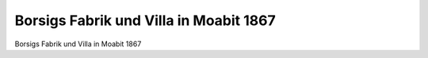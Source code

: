 Borsigs Fabrik und Villa in Moabit 1867
=======================================

.. image:: Borsig-Moabit-small.jpg
   :alt:


Borsigs Fabrik und Villa in Moabit 1867

.. rst-class:: source

  (Holzschnitt von Adolf Eltzner. In: Die Gartenlaube. Leipzig. Nr. 35, 1867, S. 556-557.)
